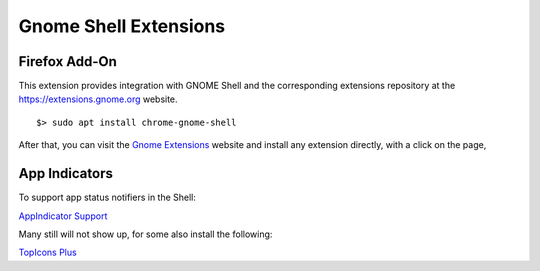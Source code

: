 Gnome Shell Extensions
======================

Firefox Add-On
--------------

This extension provides integration with GNOME Shell and the corresponding
extensions repository at the https://extensions.gnome.org website.

::

	$> sudo apt install chrome-gnome-shell


After that, you can visit the `Gnome Extensions <https://extensions.gnome.org/>`_ 
website and install any extension directly, with a click on the page,


App Indicators
--------------

To support app status notifiers in the Shell:

`AppIndicator Support <https://extensions.gnome.org/extension/615/appindicator-support/>`_

Many still will not show up, for some also install the following:

`TopIcons Plus <https://extensions.gnome.org/extension/1031/topicons/>`_

